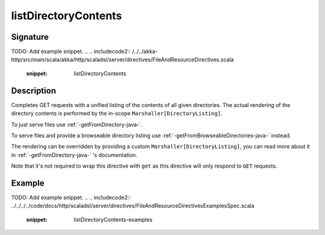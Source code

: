 .. _-listDirectoryContents-java-:

listDirectoryContents
=====================

Signature
---------
TODO: Add example snippet.
.. 
.. includecode2:: /../../akka-http/src/main/scala/akka/http/scaladsl/server/directives/FileAndResourceDirectives.scala
   :snippet: listDirectoryContents

Description
-----------

Completes GET requests with a unified listing of the contents of all given directories. The actual rendering of the
directory contents is performed by the in-scope ``Marshaller[DirectoryListing]``.

To just serve files use :ref:`-getFromDirectory-java-`.

To serve files and provide a browseable directory listing use :ref:`-getFromBrowseableDirectories-java-` instead.

The rendering can be overridden by providing a custom ``Marshaller[DirectoryListing]``, you can read more about it in
:ref:`-getFromDirectory-java-` 's documentation.

Note that it's not required to wrap this directive with ``get`` as this directive will only respond to ``GET`` requests.

Example
-------
TODO: Add example snippet.
.. 
.. includecode2:: ../../../../code/docs/http/scaladsl/server/directives/FileAndResourceDirectivesExamplesSpec.scala
   :snippet: listDirectoryContents-examples
